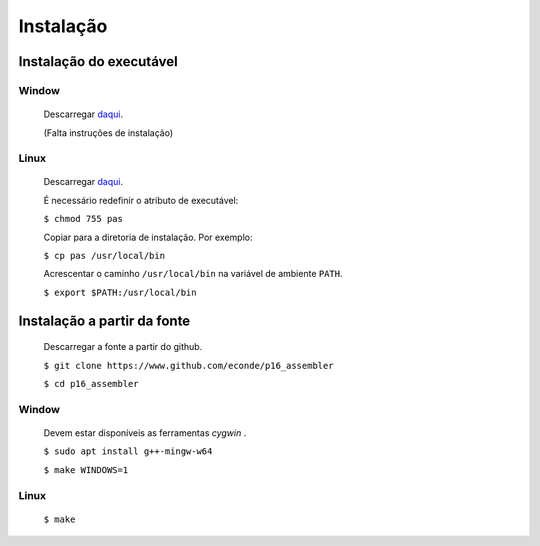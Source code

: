 Instalação
==========

Instalação do executável
------------------------

Window
^^^^^^
   Descarregar `daqui <https://www.dropbox.com/s/pr1nl6yg2hbxkzd/pas.exe?dl=0>`_.

   (Falta instruções de instalação)

Linux
^^^^^
   Descarregar `daqui <https://www.dropbox.com/s/dtw6l7li4cug9cc/pas?dl=0>`_.

   É necessário redefinir o atributo de executável:

   ``$ chmod 755 pas``

   Copiar para a diretoria de instalação. Por exemplo:

   ``$ cp pas /usr/local/bin``

   Acrescentar o caminho ``/usr/local/bin`` na variável de ambiente ``PATH``.

   ``$ export $PATH:/usr/local/bin``

Instalação a partir da fonte
----------------------------

   Descarregar a fonte a partir do github.

   ``$ git clone https://www.github.com/econde/p16_assembler``

   ``$ cd p16_assembler``


Window
^^^^^^

   Devem estar disponíveis as ferramentas *cygwin* .

   ``$ sudo apt install g++-mingw-w64``

   ``$ make WINDOWS=1``

Linux
^^^^^

   ``$ make``

